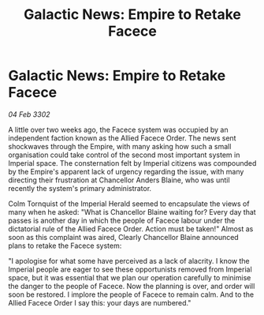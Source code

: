 :PROPERTIES:
:ID:       7d63b02a-24fa-40eb-9c63-dfa59e70263b
:END:
#+title: Galactic News: Empire to Retake Facece
#+filetags: :Empire:3302:galnet:

* Galactic News: Empire to Retake Facece

/04 Feb 3302/

A little over two weeks ago, the Facece system was occupied by an independent faction known as the Allied Facece Order. The news sent shockwaves through the Empire, with many asking how such a small organisation could take control of the second most important system in Imperial space. The consternation felt by Imperial citizens was compounded by the Empire's apparent lack of urgency regarding the issue, with many directing their frustration at Chancellor Anders Blaine, who was until recently the system's primary administrator. 

Colm Tornquist of the Imperial Herald seemed to encapsulate the views of many when he asked: "What is Chancellor Blaine waiting for? Every day that passes is another day in which the people of Facece labour under the dictatorial rule of the Allied Facece Order. Action must be taken!" Almost as soon as this complaint was aired, Clearly Chancellor Blaine announced plans to retake the Facece system: 

"I apologise for what some have perceived as a lack of alacrity. I know the Imperial people are eager to see these opportunists removed from Imperial space, but it was essential that we plan our operation carefully to minimise the danger to the people of Facece. Now the planning is over, and order will soon be restored. I implore the people of Facece to remain calm. And to the Allied Facece Order I say this: your days are numbered."
